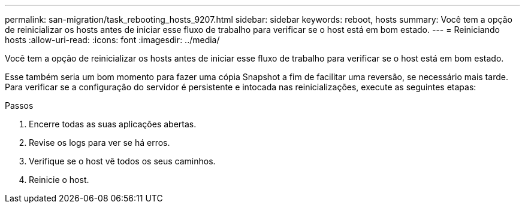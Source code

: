 ---
permalink: san-migration/task_rebooting_hosts_9207.html 
sidebar: sidebar 
keywords: reboot, hosts 
summary: Você tem a opção de reinicializar os hosts antes de iniciar esse fluxo de trabalho para verificar se o host está em bom estado. 
---
= Reiniciando hosts
:allow-uri-read: 
:icons: font
:imagesdir: ../media/


[role="lead"]
Você tem a opção de reinicializar os hosts antes de iniciar esse fluxo de trabalho para verificar se o host está em bom estado.

Esse também seria um bom momento para fazer uma cópia Snapshot a fim de facilitar uma reversão, se necessário mais tarde. Para verificar se a configuração do servidor é persistente e intocada nas reinicializações, execute as seguintes etapas:

.Passos
. Encerre todas as suas aplicações abertas.
. Revise os logs para ver se há erros.
. Verifique se o host vê todos os seus caminhos.
. Reinicie o host.

